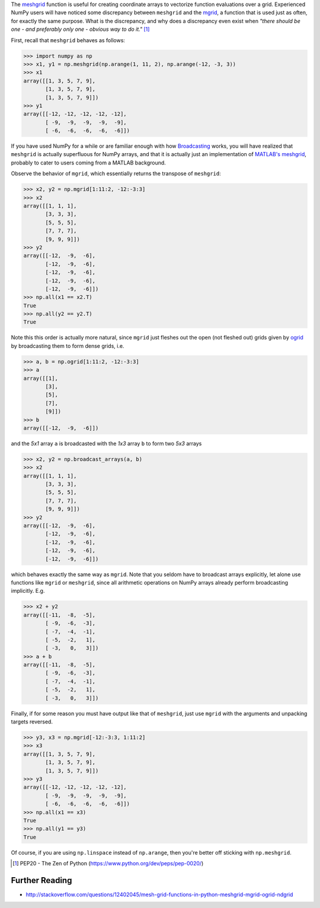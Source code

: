 .. title: NumPy mgrid vs. meshgrid
.. slug: numpy-mgrid-vs-meshgrid
.. date: 2015-10-30 16:00:19 UTC+11:00
.. tags: python, numpy
.. category: 
.. link: 
.. description: 
.. type: text

The `meshgrid`_ function is useful for creating coordinate arrays to 
vectorize function evaluations over a grid. Experienced NumPy users will have 
noticed some discrepancy between ``meshgrid`` and the `mgrid`_, a function 
that is used just as often, for exactly the same purpose. What is the 
discrepancy, and why does a discrepancy even exist when *"there should be one 
- and preferably only one - obvious way to do it."* [#]_

First, recall that ``meshgrid`` behaves as follows:

.. code:: pycon

   >>> import numpy as np
   >>> x1, y1 = np.meshgrid(np.arange(1, 11, 2), np.arange(-12, -3, 3))
   >>> x1
   array([[1, 3, 5, 7, 9],
          [1, 3, 5, 7, 9],
          [1, 3, 5, 7, 9]])
   >>> y1
   array([[-12, -12, -12, -12, -12],
          [ -9,  -9,  -9,  -9,  -9],
          [ -6,  -6,  -6,  -6,  -6]])

.. TEASER_END

If you have used NumPy for a while or are familiar enough with how 
`Broadcasting`_ works, you will have realized that ``meshgrid`` is actually 
superfluous for NumPy arrays, and that it is actually just an implementation 
of `MATLAB's meshgrid`_, probably to cater to users coming from a MATLAB 
background. 

Observe the behavior of ``mgrid``, which essentially returns the transpose of 
``meshgrid``:

.. code:: pycon

   >>> x2, y2 = np.mgrid[1:11:2, -12:-3:3]
   >>> x2
   array([[1, 1, 1],
          [3, 3, 3],
          [5, 5, 5],
          [7, 7, 7],
          [9, 9, 9]])
   >>> y2
   array([[-12,  -9,  -6],
          [-12,  -9,  -6],
          [-12,  -9,  -6],
          [-12,  -9,  -6],
          [-12,  -9,  -6]])
   >>> np.all(x1 == x2.T)
   True
   >>> np.all(y2 == y2.T)
   True

Note this this order is actually more natural, since ``mgrid`` just fleshes 
out the open (not fleshed out) grids given by `ogrid`_ by broadcasting them to 
form dense grids, i.e.

.. code:: pycon

   >>> a, b = np.ogrid[1:11:2, -12:-3:3]
   >>> a
   array([[1],
          [3],
          [5],
          [7],
          [9]])
   >>> b
   array([[-12,  -9,  -6]])

and the *5x1* array ``a`` is broadcasted with the *1x3* array ``b`` to form 
two *5x3* arrays

.. code:: pycon

   >>> x2, y2 = np.broadcast_arrays(a, b)
   >>> x2
   array([[1, 1, 1],
          [3, 3, 3],
          [5, 5, 5],
          [7, 7, 7],
          [9, 9, 9]])
   >>> y2
   array([[-12,  -9,  -6],
          [-12,  -9,  -6],
          [-12,  -9,  -6],
          [-12,  -9,  -6],
          [-12,  -9,  -6]])

which behaves exactly the same way as ``mgrid``. Note that you seldom have to 
broadcast arrays explicitly, let alone use functions like ``mgrid`` or 
``meshgrid``, since all arithmetic operations on NumPy arrays already perform 
broadcasting implicitly. E.g.

.. code:: pycon
   
   >>> x2 + y2
   array([[-11,  -8,  -5],
          [ -9,  -6,  -3],
          [ -7,  -4,  -1],
          [ -5,  -2,   1],
          [ -3,   0,   3]])
   >>> a + b
   array([[-11,  -8,  -5],
          [ -9,  -6,  -3],
          [ -7,  -4,  -1],
          [ -5,  -2,   1],
          [ -3,   0,   3]])

Finally, if for some reason you must have output like that of  ``meshgrid``, 
just use ``mgrid`` with the  arguments and unpacking targets reversed.

.. code:: pycon

   >>> y3, x3 = np.mgrid[-12:-3:3, 1:11:2]
   >>> x3
   array([[1, 3, 5, 7, 9],
          [1, 3, 5, 7, 9],
          [1, 3, 5, 7, 9]])
   >>> y3
   array([[-12, -12, -12, -12, -12],
          [ -9,  -9,  -9,  -9,  -9],
          [ -6,  -6,  -6,  -6,  -6]])
   >>> np.all(x1 == x3)
   True
   >>> np.all(y1 == y3)
   True

Of course, if you are using ``np.linspace`` instead of ``np.arange``, then
you're better off sticking with ``np.meshgrid``.

.. _meshgrid: http://docs.scipy.org/doc/numpy/reference/generated/numpy.meshgrid.html
.. _mgrid: http://docs.scipy.org/doc/numpy/reference/generated/numpy.mgrid.html
.. _ogrid: http://docs.scipy.org/doc/numpy/reference/generated/numpy.ogrid.html
.. _`MATLAB's meshgrid`: http://au.mathworks.com/help/matlab/ref/meshgrid.html
.. _Broadcasting: http://docs.scipy.org/doc/numpy/user/basics.broadcasting.html

.. [#] PEP20 - The Zen of Python (https://www.python.org/dev/peps/pep-0020/)

Further Reading
---------------

- http://stackoverflow.com/questions/12402045/mesh-grid-functions-in-python-meshgrid-mgrid-ogrid-ndgrid

